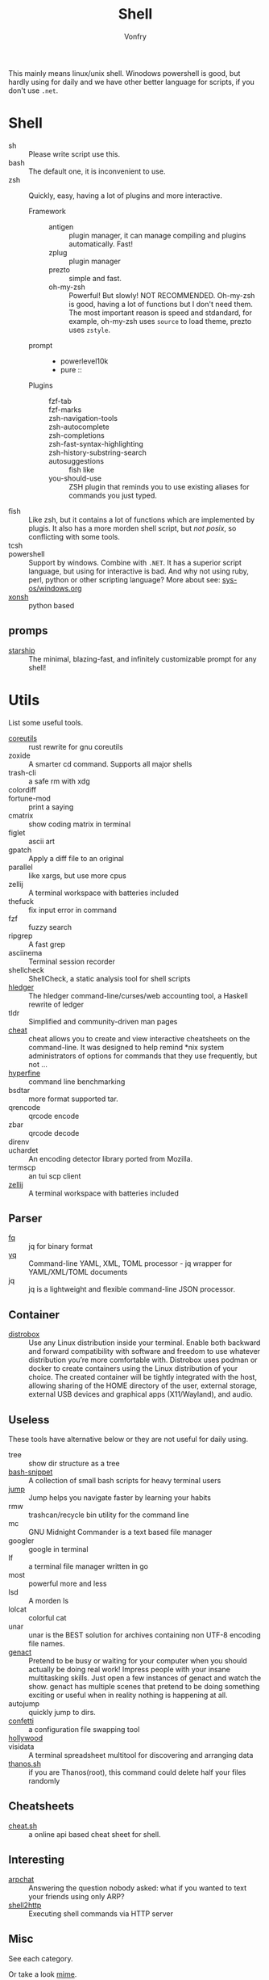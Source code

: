 #+TITLE: Shell
#+AUTHOR: Vonfry

This mainly means linux/unix shell. Winodows powershell is good, but hardly
using for daily and we have other better language for scripts, if you don't use
~.net~.

* Shell
  - sh :: Please write script use this.
  - bash :: The default one, it is inconvenient to use.
  - zsh :: Quickly, easy, having a lot of plugins and more interactive.
      - Framework ::
          + antigen :: plugin manager, it can manage compiling and plugins
            automatically. Fast!
          + zplug :: plugin manager
          + prezto :: simple and fast.
          + oh-my-zsh :: Powerful! But slowly! NOT RECOMMENDED.
            Oh-my-zsh is good, having a lot of functions but I don't need them. The
            most important reason is speed and stdandard, for example, oh-my-zsh
            uses ~source~ to load theme, prezto uses ~zstyle~.
      - prompt ::
          + powerlevel10k
          + pure ::
      - Plugins ::
          + fzf-tab ::
          + fzf-marks ::
          + zsh-navigation-tools ::
          + zsh-autocomplete ::
          + zsh-completions ::
          + zsh-fast-syntax-highlighting ::
          + zsh-history-substring-search ::
          + autosuggestions :: fish like
          + you-should-use :: ZSH plugin that reminds you to use existing aliases
            for commands you just typed.
  - fish :: Like zsh, but it contains a lot of functions which are implemented by plugis. It also has a more morden shell script, but /not posix/, so conflicting with some tools.
  - tcsh ::
  - powershell :: Support by windows. Combine with ~.NET~. It has a superior script language, but using for interactive is bad. And why not using ruby, perl, python or other scripting language? More about see: [[../sys-os/windows.org][sys-os/windows.org]]
  - [[http://xon.sh/][xonsh]] :: python based
** promps
   - [[https://github.com/starship/starship][starship]] :: The minimal, blazing-fast, and infinitely customizable prompt
     for any shell!

* Utils
  List some useful tools.
  - [[https://github.com/uutils/coreutils][coreutils]] :: rust rewrite for gnu coreutils
  - zoxide :: A smarter cd command. Supports all major shells
  - trash-cli :: a safe rm with xdg
  - colordiff ::
  - fortune-mod :: print a saying
  - cmatrix :: show coding matrix in terminal
  - figlet :: ascii art
  - gpatch :: Apply a diff file to an original
  - parallel :: like xargs, but use more cpus
  - zellij :: A terminal workspace with batteries included
  - thefuck :: fix input error in command
  - fzf :: fuzzy search
  - ripgrep :: A fast grep
  - asciinema :: Terminal session recorder
  - shellcheck :: ShellCheck, a static analysis tool for shell scripts
  - [[https://github.com/simonmichael/hledger][hledger]] :: The hledger command-line/curses/web accounting tool, a Haskell rewrite of ledger
  - tldr :: Simplified and community-driven man pages
  - [[https://github.com/cheat/cheat][cheat]] :: cheat allows you to create and view interactive cheatsheets on the command-line. It was designed to help remind *nix system administrators of options for commands that they use frequently, but not …
  - [[https://github.com/sharkdp/hyperfine][hyperfine]] :: command line benchmarking
  - bsdtar :: more format supported tar.
  - qrencode :: qrcode encode
  - zbar :: qrcode decode
  - direnv ::
  - uchardet :: An encoding detector library ported from Mozilla.
  - termscp :: an tui scp client
  - [[https://github.com/zellij-org/zellij][zellij]] :: A terminal workspace with batteries included
** Parser
   - [[https://github.com/wader/fq][fq]] :: jq for binary format
   - [[https://github.com/kislyuk/yq][yq]] :: Command-line YAML, XML, TOML processor - jq wrapper for YAML/XML/TOML documents
   - jq :: jq is a lightweight and flexible command-line JSON processor.
** Container
   - [[https://github.com/89luca89/distrobox][distrobox]] :: Use any Linux distribution inside your terminal. Enable both
     backward and forward compatibility with software and freedom to use
     whatever distribution you’re more comfortable with. Distrobox uses podman
     or docker to create containers using the Linux distribution of your
     choice. The created container will be tightly integrated with the host,
     allowing sharing of the HOME directory of the user, external storage,
     external USB devices and graphical apps (X11/Wayland), and audio.
** Useless
   These tools have alternative below or they are not useful for daily using.
   - tree :: show dir structure as a tree
   - [[https://github.com/alexanderepstein/Bash-Snippets][bash-snippet]] :: A collection of small bash scripts for heavy terminal users
   - [[https://github.com/gsamokovarov/jump][jump]] :: Jump helps you navigate faster by learning your habits
   - rmw :: trashcan/recycle bin utility for the command line
   - mc :: GNU Midnight Commander is a text based file manager
   - googler :: google in terminal
   - lf :: a terminal file manager written in go
   - most :: powerful more and less
   - lsd :: A morden ls
   - lolcat :: colorful cat
   - unar :: unar is the BEST solution for archives containing non UTF-8 encoding file names.
   - [[https://github.com/svenstaro/genact][genact]] :: Pretend to be busy or waiting for your computer when you should actually be doing real work! Impress people with your insane multitasking skills. Just open a few instances of genact and watch the show. genact has multiple scenes that pretend to be doing something exciting or useful when in reality nothing is happening at all.
   - autojump :: quickly jump to dirs.
   - [[https://github.com/aviaviavi/confetti][confetti]] :: a configuration file swapping tool
   - [[https://github.com/dustinkirkland/hollywood][hollywood]] ::
   - visidata :: A terminal spreadsheet multitool for discovering and arranging data
   - [[https://github.com/hotvulcan/Thanos.sh][thanos.sh]] :: if you are Thanos(root), this command could delete half your files randomly
** Cheatsheets
   - [[http://cht.sh/][cheat.sh]] :: a online api based cheat sheet for shell.
** Interesting
   - [[https://github.com/kognise/arpchat][arpchat]] :: Answering the question nobody asked: what if you wanted to text your friends using only ARP?
   - [[https://github.com/msoap/shell2http][shell2http]] :: Executing shell commands via HTTP server
** Misc
   See each category.

   Or take a look [[https://gitlab.com/Vonfry/dotfiles][mime]].
* Awesome
  - [[https://github.com/dotfiles/dotfiles.github.com][dotfiles]]
  - [[https://github.com/alebcay/awesome-shell][shell]]
  - [[https://github.com/unixorn/awesome-zsh-plugins][zsh plugin]]
  - [[https://jvns.ca/blog/2022/04/12/a-list-of-new-ish--command-line-tools/][a list of new(ish) command line tools]]
* Tutor
  - [[https://github.com/jlevy/the-art-of-command-line][the art of command line]] :: Master the command line, in one page
  - [[https://github.com/you-dont-need/You-Dont-Need-GUI][you dont neet gui]] :: Stop relying on GUI; CLI **ROCKS**
